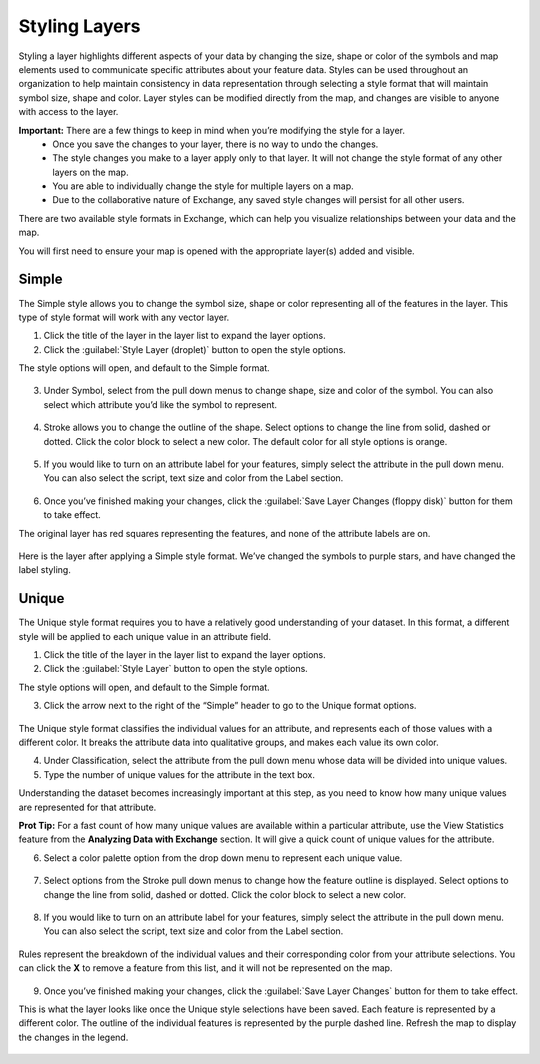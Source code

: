 Styling Layers
==============

Styling a layer highlights different aspects of your data by changing the size, shape or color of the symbols and map elements used to communicate specific attributes about your feature data.  Styles can be used throughout an organization to help maintain consistency in data representation through selecting a style format that will maintain symbol size, shape and color. Layer styles can be modified directly from the map, and changes are visible to anyone with access to the layer.

**Important:** There are a few things to keep in mind when you’re modifying the style for a layer.
  * Once you save the changes to your layer, there is no way to undo the changes.
  * The style changes you make to a layer apply only to that layer. It will not change the style format of any other layers on the map.
  * You are able to individually change the style for multiple layers on a map.
  * Due to the collaborative nature of Exchange, any saved style changes will persist for all other users.

There are two available style formats in Exchange, which can help you visualize relationships between your data and the map.

You will first need to ensure your map is opened with the appropriate layer(s) added and visible.


Simple
^^^^^^

The Simple style allows you to change the symbol size, shape or color representing all of the features in the layer. This type of style format will work with any vector layer.

1. Click the title of the layer in the layer list to expand the layer options.

2. Click the :guilabel:`Style Layer (droplet)` button to open the style options.

The style options will open, and default to the Simple format.

  .. figure:: img/simple.png

3. Under Symbol, select from the pull down menus to change shape, size and color of the symbol. You can also select which attribute you’d like the symbol to represent.

  .. figure:: img/simple-symbol.png

4. Stroke allows you to change the outline of the shape. Select options to change the line from solid, dashed or dotted. Click the color block to select a new color. The default color for all style options is orange.

  .. figure:: img/simple-stroke.png

5. If you would like to turn on an attribute label for your features, simply select the attribute in the pull down menu. You can also select the script, text size and color from the Label section.

  .. figure:: img/simple-label.png

6. Once you’ve finished making your changes, click the :guilabel:`Save Layer Changes (floppy disk)` button for them to take effect.

The original layer has red squares representing the features, and none of the attribute labels are on.

  .. figure:: img/simple-before.png

Here is the layer after applying a Simple style format. We’ve changed the symbols to purple stars, and have changed the label styling.

  .. figure:: img/simple-after.png

Unique
^^^^^^

The Unique style format requires you to have a relatively good understanding of your dataset. In this format, a different style will be applied to each unique value in an attribute field.

1. Click the title of the layer in the layer list to expand the layer options.

2. Click the :guilabel:`Style Layer` button to open the style options.

The style options will open, and default to the Simple format.

3. Click the arrow next to the right of the “Simple” header to go to  the Unique format options.

  .. figure:: img/unique.png

The Unique style format classifies the individual values for an attribute, and represents each of those values with a different color. It breaks the attribute data into qualitative groups, and makes each value its own color.

4. Under Classification, select the attribute from the pull down menu whose data will be divided into unique values.

5. Type the number of unique values for the attribute in the text box.

Understanding the dataset becomes increasingly important at this step, as you need to know how many unique values are represented for that attribute.

**Prot Tip:** For a fast count of how many unique values are available within a particular attribute, use the View Statistics feature from the **Analyzing Data with Exchange** section. It will give a quick count of unique values for the attribute.

6. Select a color palette option from the drop down menu to represent each unique value.

  .. figure:: img/color-palette.png

7. Select options from the Stroke pull down menus to change how the feature outline is displayed.  Select options to change the line from solid, dashed or dotted. Click the color block to select a new color.

  .. figure:: img/simple-stroke.png

8. If you would like to turn on an attribute label for your features, simply select the attribute in the pull down menu. You can also select the script, text size and color from the Label section.

  .. figure:: img/simple-label.png

Rules represent the breakdown of the individual values and their corresponding color from your attribute selections. You can click the **X** to remove a feature from this list, and it will not be represented on the map.

  .. figure:: img/unique-rules.png

9. Once you’ve finished making your changes, click the :guilabel:`Save Layer Changes` button for them to take effect.

This is what the layer looks like once the Unique style selections have been saved. Each feature is represented by a different color. The outline of the individual features is represented by the purple dashed line. Refresh the map to display the changes in the legend.

  .. figure:: img/unique-after.png
